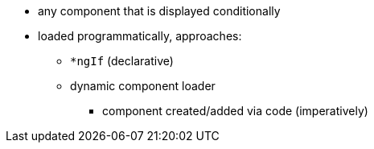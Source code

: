 * any component that is displayed conditionally


* loaded programmatically, approaches:
** `*ngIf` (declarative)
** dynamic component loader
*** component created/added via code (imperatively)

